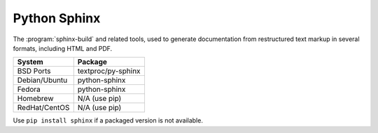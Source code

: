 .. _pkg_python_sphinx:

Python Sphinx
-------------

The :program:`sphinx-build` and related tools, used to generate
documentation from restructured text markup in several formats,
including HTML and PDF.

+------------------+--------------------+
| System           | Package            |
+==================+====================+
| BSD Ports        | textproc/py-sphinx |
+------------------+--------------------+
| Debian/Ubuntu    | python-sphinx      |
+------------------+--------------------+
| Fedora           | python-sphinx      |
+------------------+--------------------+
| Homebrew         | N/A (use pip)      |
+------------------+--------------------+
| RedHat/CentOS    | N/A (use pip)      |
+------------------+--------------------+

Use ``pip install sphinx`` if a packaged version is not available.
